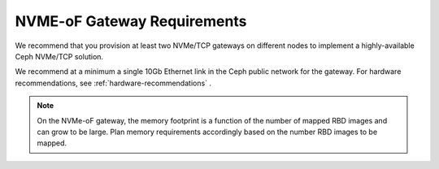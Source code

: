 ============================
NVME-oF Gateway Requirements
============================

We recommend that you provision at least two NVMe/TCP gateways on different
nodes to implement a highly-available Ceph NVMe/TCP solution.

We recommend at a minimum a single 10Gb Ethernet link in the Ceph public
network for the gateway. For hardware recommendations, see
:ref:`hardware-recommendations` .

.. note:: On the NVMe-oF gateway, the memory footprint is a function of the
   number of mapped RBD images and can grow to be large. Plan memory
   requirements accordingly based on the number RBD images to be mapped.
